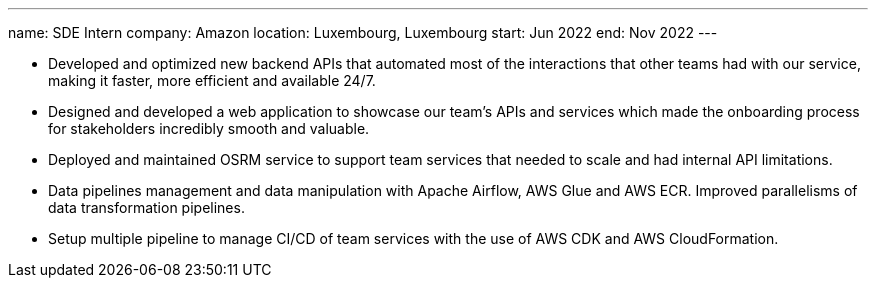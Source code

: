 ---
name: SDE Intern
company: Amazon
location: Luxembourg, Luxembourg
start: Jun 2022
end: Nov 2022
---

- Developed and optimized new backend APIs that automated most of the
  interactions that other teams had with our service, making it faster, more
  efficient and available 24/7.
- Designed and developed a web application to showcase our team's APIs and
  services which made the onboarding process for stakeholders incredibly smooth
  and valuable.
- Deployed and maintained OSRM service to support team services that needed to
  scale and had internal API limitations.
- Data pipelines management and data manipulation with Apache Airflow, AWS Glue
  and AWS ECR. Improved parallelisms of data transformation pipelines.
- Setup multiple pipeline to manage CI/CD of team services with the use of AWS
  CDK and AWS CloudFormation.
